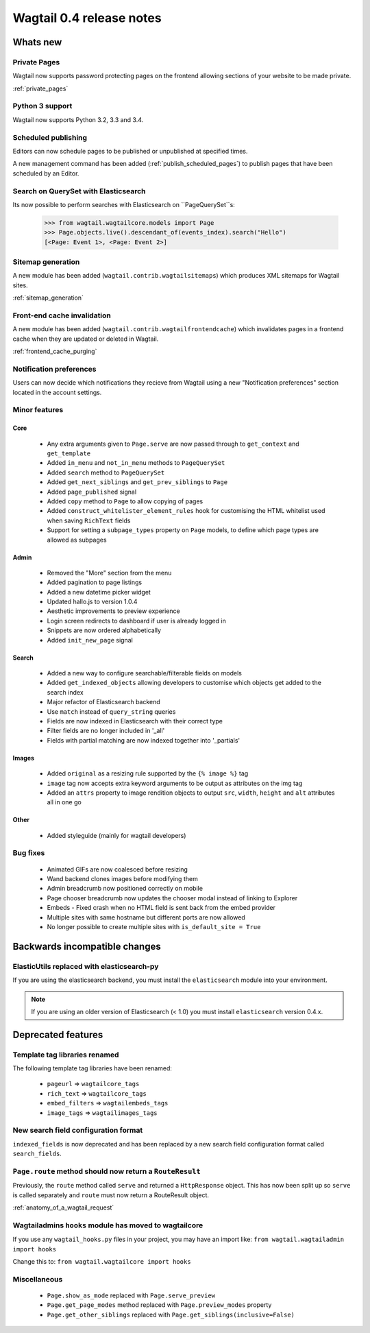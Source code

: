 =========================
Wagtail 0.4 release notes
=========================


Whats new
=========


Private Pages
~~~~~~~~~~~~~

Wagtail now supports password protecting pages on the frontend allowing sections of your website to be made private.

:ref:`private_pages`


Python 3 support
~~~~~~~~~~~~~~~~

Wagtail now supports Python 3.2, 3.3 and 3.4.


Scheduled publishing
~~~~~~~~~~~~~~~~~~~~

Editors can now schedule pages to be published or unpublished at specified times.

A new management command has been added (:ref:`publish_scheduled_pages`) to publish pages that have been scheduled by an Editor.


Search on QuerySet with Elasticsearch
~~~~~~~~~~~~~~~~~~~~~~~~~~~~~~~~~~~~~

Its now possible to perform searches with Elasticsearch on ``PageQuerySet``s:

    >>> from wagtail.wagtailcore.models import Page
    >>> Page.objects.live().descendant_of(events_index).search("Hello")
    [<Page: Event 1>, <Page: Event 2>]


Sitemap generation
~~~~~~~~~~~~~~~~~~

A new module has been added (``wagtail.contrib.wagtailsitemaps``) which produces XML sitemaps for Wagtail sites.

:ref:`sitemap_generation`


Front-end cache invalidation
~~~~~~~~~~~~~~~~~~~~~~~~~~~~

A new module has been added (``wagtail.contrib.wagtailfrontendcache``) which invalidates pages in a frontend cache when they are updated or deleted in Wagtail.

:ref:`frontend_cache_purging`


Notification preferences
~~~~~~~~~~~~~~~~~~~~~~~~

Users can now decide which notifications they recieve from Wagtail using a new "Notification preferences" section located in the account settings.


Minor features
~~~~~~~~~~~~~~


Core
----

 * Any extra arguments given to ``Page.serve`` are now passed through to ``get_context`` and ``get_template``
 * Added ``in_menu`` and ``not_in_menu`` methods to ``PageQuerySet``
 * Added ``search`` method to ``PageQuerySet``
 * Added ``get_next_siblings`` and ``get_prev_siblings`` to ``Page``
 * Added ``page_published`` signal
 * Added ``copy`` method to ``Page`` to allow copying of pages
 * Added ``construct_whitelister_element_rules`` hook for customising the HTML whitelist used when saving ``RichText`` fields
 * Support for setting a ``subpage_types`` property on ``Page`` models, to define which page types are allowed as subpages


Admin
-----

 * Removed the "More" section from the menu
 * Added pagination to page listings
 * Added a new datetime picker widget
 * Updated hallo.js to version 1.0.4
 * Aesthetic improvements to preview experience
 * Login screen redirects to dashboard if user is already logged in
 * Snippets are now ordered alphabetically
 * Added ``init_new_page`` signal


Search
------

 * Added a new way to configure searchable/filterable fields on models
 * Added ``get_indexed_objects`` allowing developers to customise which objects get added to the search index
 * Major refactor of Elasticsearch backend
 * Use ``match`` instead of ``query_string`` queries
 * Fields are now indexed in Elasticsearch with their correct type
 * Filter fields are no longer included in '_all'
 * Fields with partial matching are now indexed together into '_partials'


Images
------

 * Added ``original`` as a resizing rule supported by the ``{% image %}`` tag
 * ``image`` tag now accepts extra keyword arguments to be output as attributes on the img tag
 * Added an ``attrs`` property to image rendition objects to output ``src``, ``width``, ``height`` and ``alt`` attributes all in one go


Other
-----

 * Added styleguide (mainly for wagtail developers)


Bug fixes
~~~~~~~~~

 * Animated GIFs are now coalesced before resizing
 * Wand backend clones images before modifying them
 * Admin breadcrumb now positioned correctly on mobile
 * Page chooser breadcrumb now updates the chooser modal instead of linking to Explorer
 * Embeds - Fixed crash when no HTML field is sent back from the embed provider
 * Multiple sites with same hostname but different ports are now allowed
 * No longer possible to create multiple sites with ``is_default_site = True``


Backwards incompatible changes
==============================


ElasticUtils replaced with elasticsearch-py
~~~~~~~~~~~~~~~~~~~~~~~~~~~~~~~~~~~~~~~~~~~

If you are using the elasticsearch backend, you must install the ``elasticsearch`` module into your environment.


.. note::

    If you are using an older version of Elasticsearch (< 1.0) you must install ``elasticsearch`` version 0.4.x.


Deprecated features
===================


Template tag libraries renamed
~~~~~~~~~~~~~~~~~~~~~~~~~~~~~~

The following template tag libraries have been renamed:

 * ``pageurl`` => ``wagtailcore_tags``
 * ``rich_text`` => ``wagtailcore_tags``
 * ``embed_filters`` => ``wagtailembeds_tags``
 * ``image_tags`` => ``wagtailimages_tags``


New search field configuration format
~~~~~~~~~~~~~~~~~~~~~~~~~~~~~~~~~~~~~

``indexed_fields`` is now deprecated and has been replaced by a new search field configuration format called ``search_fields``.


``Page.route`` method should now return a ``RouteResult``
~~~~~~~~~~~~~~~~~~~~~~~~~~~~~~~~~~~~~~~~~~~~~~~~~~~~~~~~~

Previously, the ``route`` method called ``serve`` and returned a ``HttpResponse`` object. This has now been split up so ``serve`` is called separately and ``route`` must now return a RouteResult object.

:ref:`anatomy_of_a_wagtail_request`


Wagtailadmins ``hooks`` module has moved to wagtailcore
~~~~~~~~~~~~~~~~~~~~~~~~~~~~~~~~~~~~~~

If you use any ``wagtail_hooks.py`` files in your project, you may have an import like: ``from wagtail.wagtailadmin import hooks``

Change this to: ``from wagtail.wagtailcore import hooks``


Miscellaneous
~~~~~~~~~~~~~

 * ``Page.show_as_mode``  replaced with ``Page.serve_preview``
 * ``Page.get_page_modes`` method replaced with ``Page.preview_modes`` property
 * ``Page.get_other_siblings`` replaced with ``Page.get_siblings(inclusive=False)``
